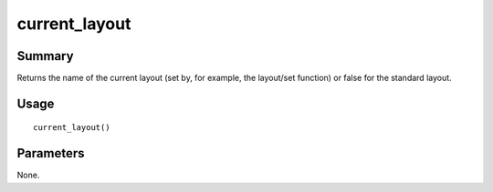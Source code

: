 current_layout
--------------

Summary
~~~~~~~
Returns the name of the current layout (set by, for example, the layout/set function) or false for the standard layout.

Usage
~~~~~
::

    current_layout()

Parameters
~~~~~~~~~~
None.
